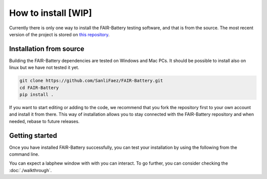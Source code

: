 **************
How to install [WIP]
**************

Currently there is only one way to install the FAIR-Battery testing software, and that is from the source.
The most recent version of the project is stored on `this repository <https://github.com/SanliFaez/FAIR-Battery>`_.


Installation from source
------------------------

Building the FAIR-Battery dependencies are tested on Windows and Mac PCs. It should be possible to install also on linux
but we have not tested it yet.

.. code::

    git clone https://github.com/SanliFaez/FAIR-Battery.git
    cd FAIR-Battery
    pip install .

If you want to start editing or adding to the code, we recommend that you fork the repository first to your own account
and install it from there. This way of installation allows you to stay connected with the FAIR-Battery repository and when
needed, rebase to future releases.

Getting started
---------------

Once you have installed FAIR-Battery successfully, you can test your installation by using the following from the
command line.

.. code::
    labphew start blink -d

You can expect a labphew window with with you can interact. To go further,
you can consider checking the :doc:`./walkthrough`.


